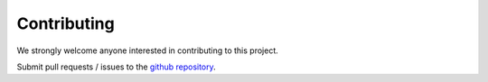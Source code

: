 #######################
Contributing
#######################


We strongly welcome anyone interested in contributing to this project.

Submit pull requests / issues to the `github repository <https://github.com/PyPSA/PyPSA-Eur>`_.
